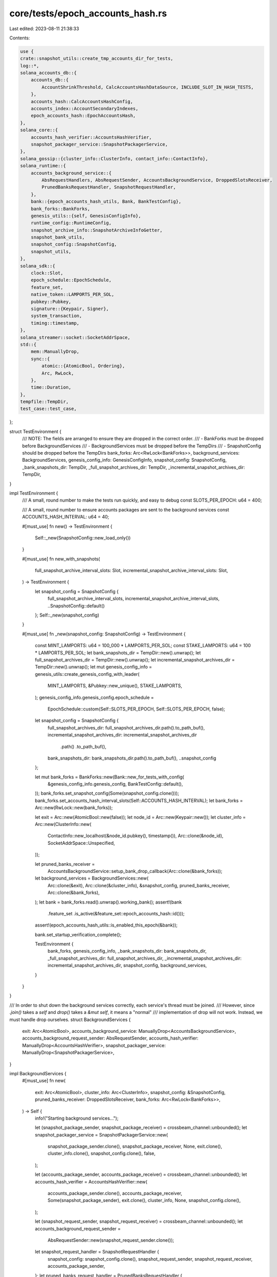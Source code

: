 core/tests/epoch_accounts_hash.rs
=================================

Last edited: 2023-08-11 21:38:33

Contents:

.. code-block:: rs

    use {
    crate::snapshot_utils::create_tmp_accounts_dir_for_tests,
    log::*,
    solana_accounts_db::{
        accounts_db::{
            AccountShrinkThreshold, CalcAccountsHashDataSource, INCLUDE_SLOT_IN_HASH_TESTS,
        },
        accounts_hash::CalcAccountsHashConfig,
        accounts_index::AccountSecondaryIndexes,
        epoch_accounts_hash::EpochAccountsHash,
    },
    solana_core::{
        accounts_hash_verifier::AccountsHashVerifier,
        snapshot_packager_service::SnapshotPackagerService,
    },
    solana_gossip::{cluster_info::ClusterInfo, contact_info::ContactInfo},
    solana_runtime::{
        accounts_background_service::{
            AbsRequestHandlers, AbsRequestSender, AccountsBackgroundService, DroppedSlotsReceiver,
            PrunedBanksRequestHandler, SnapshotRequestHandler,
        },
        bank::{epoch_accounts_hash_utils, Bank, BankTestConfig},
        bank_forks::BankForks,
        genesis_utils::{self, GenesisConfigInfo},
        runtime_config::RuntimeConfig,
        snapshot_archive_info::SnapshotArchiveInfoGetter,
        snapshot_bank_utils,
        snapshot_config::SnapshotConfig,
        snapshot_utils,
    },
    solana_sdk::{
        clock::Slot,
        epoch_schedule::EpochSchedule,
        feature_set,
        native_token::LAMPORTS_PER_SOL,
        pubkey::Pubkey,
        signature::{Keypair, Signer},
        system_transaction,
        timing::timestamp,
    },
    solana_streamer::socket::SocketAddrSpace,
    std::{
        mem::ManuallyDrop,
        sync::{
            atomic::{AtomicBool, Ordering},
            Arc, RwLock,
        },
        time::Duration,
    },
    tempfile::TempDir,
    test_case::test_case,
};

struct TestEnvironment {
    /// NOTE: The fields are arranged to ensure they are dropped in the correct order.
    /// - BankForks must be dropped before BackgroundServices
    /// - BackgroundServices must be dropped before the TempDirs
    /// - SnapshotConfig should be dropped before the TempDirs
    bank_forks: Arc<RwLock<BankForks>>,
    background_services: BackgroundServices,
    genesis_config_info: GenesisConfigInfo,
    snapshot_config: SnapshotConfig,
    _bank_snapshots_dir: TempDir,
    _full_snapshot_archives_dir: TempDir,
    _incremental_snapshot_archives_dir: TempDir,
}

impl TestEnvironment {
    /// A small, round number to make the tests run quickly, and easy to debug
    const SLOTS_PER_EPOCH: u64 = 400;

    /// A small, round number to ensure accounts packages are sent to the background services
    const ACCOUNTS_HASH_INTERVAL: u64 = 40;

    #[must_use]
    fn new() -> TestEnvironment {
        Self::_new(SnapshotConfig::new_load_only())
    }

    #[must_use]
    fn new_with_snapshots(
        full_snapshot_archive_interval_slots: Slot,
        incremental_snapshot_archive_interval_slots: Slot,
    ) -> TestEnvironment {
        let snapshot_config = SnapshotConfig {
            full_snapshot_archive_interval_slots,
            incremental_snapshot_archive_interval_slots,
            ..SnapshotConfig::default()
        };
        Self::_new(snapshot_config)
    }

    #[must_use]
    fn _new(snapshot_config: SnapshotConfig) -> TestEnvironment {
        const MINT_LAMPORTS: u64 = 100_000 * LAMPORTS_PER_SOL;
        const STAKE_LAMPORTS: u64 = 100 * LAMPORTS_PER_SOL;
        let bank_snapshots_dir = TempDir::new().unwrap();
        let full_snapshot_archives_dir = TempDir::new().unwrap();
        let incremental_snapshot_archives_dir = TempDir::new().unwrap();
        let mut genesis_config_info = genesis_utils::create_genesis_config_with_leader(
            MINT_LAMPORTS,
            &Pubkey::new_unique(),
            STAKE_LAMPORTS,
        );
        genesis_config_info.genesis_config.epoch_schedule =
            EpochSchedule::custom(Self::SLOTS_PER_EPOCH, Self::SLOTS_PER_EPOCH, false);
        let snapshot_config = SnapshotConfig {
            full_snapshot_archives_dir: full_snapshot_archives_dir.path().to_path_buf(),
            incremental_snapshot_archives_dir: incremental_snapshot_archives_dir
                .path()
                .to_path_buf(),
            bank_snapshots_dir: bank_snapshots_dir.path().to_path_buf(),
            ..snapshot_config
        };

        let mut bank_forks = BankForks::new(Bank::new_for_tests_with_config(
            &genesis_config_info.genesis_config,
            BankTestConfig::default(),
        ));
        bank_forks.set_snapshot_config(Some(snapshot_config.clone()));
        bank_forks.set_accounts_hash_interval_slots(Self::ACCOUNTS_HASH_INTERVAL);
        let bank_forks = Arc::new(RwLock::new(bank_forks));

        let exit = Arc::new(AtomicBool::new(false));
        let node_id = Arc::new(Keypair::new());
        let cluster_info = Arc::new(ClusterInfo::new(
            ContactInfo::new_localhost(&node_id.pubkey(), timestamp()),
            Arc::clone(&node_id),
            SocketAddrSpace::Unspecified,
        ));

        let pruned_banks_receiver =
            AccountsBackgroundService::setup_bank_drop_callback(Arc::clone(&bank_forks));
        let background_services = BackgroundServices::new(
            Arc::clone(&exit),
            Arc::clone(&cluster_info),
            &snapshot_config,
            pruned_banks_receiver,
            Arc::clone(&bank_forks),
        );
        let bank = bank_forks.read().unwrap().working_bank();
        assert!(bank
            .feature_set
            .is_active(&feature_set::epoch_accounts_hash::id()));
        assert!(epoch_accounts_hash_utils::is_enabled_this_epoch(&bank));

        bank.set_startup_verification_complete();

        TestEnvironment {
            bank_forks,
            genesis_config_info,
            _bank_snapshots_dir: bank_snapshots_dir,
            _full_snapshot_archives_dir: full_snapshot_archives_dir,
            _incremental_snapshot_archives_dir: incremental_snapshot_archives_dir,
            snapshot_config,
            background_services,
        }
    }
}

/// In order to shut down the background services correctly, each service's thread must be joined.
/// However, since `.join()` takes a `self` and `drop()` takes a `&mut self`, it means a "normal"
/// implementation of drop will not work.  Instead, we must handle drop ourselves.
struct BackgroundServices {
    exit: Arc<AtomicBool>,
    accounts_background_service: ManuallyDrop<AccountsBackgroundService>,
    accounts_background_request_sender: AbsRequestSender,
    accounts_hash_verifier: ManuallyDrop<AccountsHashVerifier>,
    snapshot_packager_service: ManuallyDrop<SnapshotPackagerService>,
}

impl BackgroundServices {
    #[must_use]
    fn new(
        exit: Arc<AtomicBool>,
        cluster_info: Arc<ClusterInfo>,
        snapshot_config: &SnapshotConfig,
        pruned_banks_receiver: DroppedSlotsReceiver,
        bank_forks: Arc<RwLock<BankForks>>,
    ) -> Self {
        info!("Starting background services...");

        let (snapshot_package_sender, snapshot_package_receiver) = crossbeam_channel::unbounded();
        let snapshot_packager_service = SnapshotPackagerService::new(
            snapshot_package_sender.clone(),
            snapshot_package_receiver,
            None,
            exit.clone(),
            cluster_info.clone(),
            snapshot_config.clone(),
            false,
        );

        let (accounts_package_sender, accounts_package_receiver) = crossbeam_channel::unbounded();
        let accounts_hash_verifier = AccountsHashVerifier::new(
            accounts_package_sender.clone(),
            accounts_package_receiver,
            Some(snapshot_package_sender),
            exit.clone(),
            cluster_info,
            None,
            snapshot_config.clone(),
        );

        let (snapshot_request_sender, snapshot_request_receiver) = crossbeam_channel::unbounded();
        let accounts_background_request_sender =
            AbsRequestSender::new(snapshot_request_sender.clone());
        let snapshot_request_handler = SnapshotRequestHandler {
            snapshot_config: snapshot_config.clone(),
            snapshot_request_sender,
            snapshot_request_receiver,
            accounts_package_sender,
        };
        let pruned_banks_request_handler = PrunedBanksRequestHandler {
            pruned_banks_receiver,
        };
        let accounts_background_service = AccountsBackgroundService::new(
            bank_forks,
            exit.clone(),
            AbsRequestHandlers {
                snapshot_request_handler,
                pruned_banks_request_handler,
            },
            false,
            None,
        );

        info!("Starting background services... DONE");
        Self {
            exit,
            accounts_background_service: ManuallyDrop::new(accounts_background_service),
            accounts_background_request_sender,
            accounts_hash_verifier: ManuallyDrop::new(accounts_hash_verifier),
            snapshot_packager_service: ManuallyDrop::new(snapshot_packager_service),
        }
    }
}

impl Drop for BackgroundServices {
    fn drop(&mut self) {
        info!("Stopping background services...");
        self.exit.store(true, Ordering::Relaxed);

        // Join the background threads, and ignore any errors.
        // SAFETY: We do not use any of the `ManuallyDrop` fields again, so `.take()` is OK here.
        _ = unsafe { ManuallyDrop::take(&mut self.accounts_background_service) }.join();
        _ = unsafe { ManuallyDrop::take(&mut self.accounts_hash_verifier) }.join();
        _ = unsafe { ManuallyDrop::take(&mut self.snapshot_packager_service) }.join();

        info!("Stopping background services... DONE");
    }
}

/// Ensure that EAHs are requested, calculated, and awaited correctly.
/// Test both with and without snapshots to make sure they don't interfere with EAH.
#[test_case(TestEnvironment::new()                      ; "without snapshots")]
#[test_case(TestEnvironment::new_with_snapshots(80, 40) ; "with snapshots")]
fn test_epoch_accounts_hash_basic(test_environment: TestEnvironment) {
    solana_logger::setup();

    const NUM_EPOCHS_TO_TEST: u64 = 2;
    const SET_ROOT_INTERVAL: Slot = 3;

    let bank_forks = &test_environment.bank_forks;

    let mut expected_epoch_accounts_hash = None;

    let slots_per_epoch = test_environment
        .genesis_config_info
        .genesis_config
        .epoch_schedule
        .slots_per_epoch;
    for _ in 0..slots_per_epoch.checked_mul(NUM_EPOCHS_TO_TEST).unwrap() {
        let bank = {
            let parent = bank_forks.read().unwrap().working_bank();
            let bank = bank_forks.write().unwrap().insert(Bank::new_from_parent(
                &parent,
                &Pubkey::default(),
                parent.slot().checked_add(1).unwrap(),
            ));

            let transaction = system_transaction::transfer(
                &test_environment.genesis_config_info.mint_keypair,
                &Pubkey::new_unique(),
                1,
                bank.last_blockhash(),
            );
            bank.process_transaction(&transaction).unwrap();
            bank.fill_bank_with_ticks_for_tests();

            bank
        };
        trace!("new bank {}", bank.slot());

        // Set roots so that ABS requests are sent (this is what requests EAH calculations)
        if bank.slot().checked_rem(SET_ROOT_INTERVAL).unwrap() == 0 {
            trace!("rooting bank {}", bank.slot());
            bank_forks.write().unwrap().set_root(
                bank.slot(),
                &test_environment
                    .background_services
                    .accounts_background_request_sender,
                None,
            );
        }

        // To ensure EAH calculations are correct, calculate the accounts hash here, in-band.
        // This will be the expected EAH that gets saved into the "stop" bank.
        if bank.slot() == epoch_accounts_hash_utils::calculation_start(&bank) {
            bank.freeze();
            let (accounts_hash, _) = bank
                .rc
                .accounts
                .accounts_db
                .calculate_accounts_hash_from_index(
                    bank.slot(),
                    &CalcAccountsHashConfig {
                        use_bg_thread_pool: false,
                        check_hash: false,
                        ancestors: Some(&bank.ancestors),
                        epoch_schedule: bank.epoch_schedule(),
                        rent_collector: bank.rent_collector(),
                        store_detailed_debug_info_on_failure: false,
                        include_slot_in_hash: INCLUDE_SLOT_IN_HASH_TESTS,
                    },
                )
                .unwrap();
            expected_epoch_accounts_hash = Some(EpochAccountsHash::from(accounts_hash));
            debug!(
                "slot {}, expected epoch accounts hash: {:?}",
                bank.slot(),
                expected_epoch_accounts_hash
            );
        }

        // Test: Ensure that the "stop" bank has the correct EAH
        if bank.slot() == epoch_accounts_hash_utils::calculation_stop(&bank) {
            // Sometimes AHV does not get scheduled to run, which causes the test to fail
            // spuriously.  Sleep a bit here to ensure AHV gets a chance to run.
            std::thread::sleep(Duration::from_secs(1));
            let actual_epoch_accounts_hash = bank.epoch_accounts_hash();
            debug!(
                "slot {},   actual epoch accounts hash: {:?}",
                bank.slot(),
                actual_epoch_accounts_hash,
            );
            assert_eq!(expected_epoch_accounts_hash, actual_epoch_accounts_hash);
        }

        // Give the background services a chance to run
        std::thread::yield_now();
    }
}

/// Ensure that snapshots always have the expected EAH
///
/// Generate snapshots:
/// - Before EAH start
/// - After EAH start but before EAH stop
/// - After EAH stop
///
/// In Epoch 0, this will correspond to all three EAH states (invalid, in-flight, and valid). In
/// Epoch 1, this will correspond to a normal running cluster, where EAH will only be either
/// in-flight or valid.
#[test]
fn test_snapshots_have_expected_epoch_accounts_hash() {
    solana_logger::setup();

    const NUM_EPOCHS_TO_TEST: u64 = 2;

    // Since slots-per-epoch is 400, EAH start will be slots 100 and 500, and EAH stop will be slots
    // 300 and 700.  Pick a full snapshot interval that triggers in the three scenarios outlined in
    // the test's description.
    const FULL_SNAPSHOT_INTERVAL: Slot = 80;

    let test_environment =
        TestEnvironment::new_with_snapshots(FULL_SNAPSHOT_INTERVAL, FULL_SNAPSHOT_INTERVAL);
    let bank_forks = &test_environment.bank_forks;

    let slots_per_epoch = test_environment
        .genesis_config_info
        .genesis_config
        .epoch_schedule
        .slots_per_epoch;
    for _ in 0..slots_per_epoch.checked_mul(NUM_EPOCHS_TO_TEST).unwrap() {
        let bank = {
            let parent = bank_forks.read().unwrap().working_bank();
            let bank = bank_forks.write().unwrap().insert(Bank::new_from_parent(
                &parent,
                &Pubkey::default(),
                parent.slot() + 1,
            ));

            let transaction = system_transaction::transfer(
                &test_environment.genesis_config_info.mint_keypair,
                &Pubkey::new_unique(),
                1,
                bank.last_blockhash(),
            );
            bank.process_transaction(&transaction).unwrap();
            bank.fill_bank_with_ticks_for_tests();

            bank
        };
        trace!("new bank {}", bank.slot());

        // Root every bank.  This is what a normal validator does as well.
        // `set_root()` is also what requests snapshots and EAH calculations.
        bank_forks.write().unwrap().set_root(
            bank.slot(),
            &test_environment
                .background_services
                .accounts_background_request_sender,
            None,
        );

        // After submitting an EAH calculation request, wait until it gets handled by ABS so that
        // subsequent snapshot requests are not swallowed.
        if bank.slot() == epoch_accounts_hash_utils::calculation_start(&bank) {
            while bank.epoch_accounts_hash().is_none() {
                std::thread::sleep(Duration::from_secs(1));
            }
        }

        // After submitting a snapshot request...
        // - Wait until the snapshot archive has been generated
        // - Deserialize the bank from the snapshot archive
        // - Ensure the EAHs match
        if bank.slot() % FULL_SNAPSHOT_INTERVAL == 0 {
            let snapshot_config = &test_environment.snapshot_config;
            let full_snapshot_archive_info = loop {
                if let Some(full_snapshot_archive_info) =
                    snapshot_utils::get_highest_full_snapshot_archive_info(
                        &snapshot_config.full_snapshot_archives_dir,
                    )
                {
                    if full_snapshot_archive_info.slot() == bank.slot() {
                        break full_snapshot_archive_info;
                    }
                }
                std::thread::sleep(Duration::from_secs(1));
            };

            let (_tmp_dir, accounts_dir) = create_tmp_accounts_dir_for_tests();
            let deserialized_bank = snapshot_bank_utils::bank_from_snapshot_archives(
                &[accounts_dir],
                &snapshot_config.bank_snapshots_dir,
                &full_snapshot_archive_info,
                None,
                &test_environment.genesis_config_info.genesis_config,
                &RuntimeConfig::default(),
                None,
                None,
                AccountSecondaryIndexes::default(),
                None,
                AccountShrinkThreshold::default(),
                true,
                true,
                true,
                None,
                None,
                Arc::new(AtomicBool::new(false)),
            )
            .unwrap()
            .0;
            deserialized_bank.wait_for_initial_accounts_hash_verification_completed_for_tests();

            assert_eq!(&deserialized_bank, bank.as_ref());
            assert_eq!(
                deserialized_bank.epoch_accounts_hash(),
                bank.get_epoch_accounts_hash_to_serialize(),
            );
        }

        // Give the background services a chance to run
        std::thread::yield_now();
    }
}

/// Ensure that EAH works well with ABS's snapshot request handling
///
/// Given the scenario where two banks are rooted back-to-back, where the first bank sends an
/// EAH request and the second bank sends a snapshot request, both requests should be handled.
#[test]
fn test_background_services_request_handling_for_epoch_accounts_hash() {
    solana_logger::setup();

    const NUM_EPOCHS_TO_TEST: u64 = 2;
    const FULL_SNAPSHOT_INTERVAL: Slot = 80;

    let test_environment =
        TestEnvironment::new_with_snapshots(FULL_SNAPSHOT_INTERVAL, FULL_SNAPSHOT_INTERVAL);
    let bank_forks = &test_environment.bank_forks;
    let snapshot_config = &test_environment.snapshot_config;

    let slots_per_epoch = test_environment
        .genesis_config_info
        .genesis_config
        .epoch_schedule
        .slots_per_epoch;
    for _ in 0..slots_per_epoch.checked_mul(NUM_EPOCHS_TO_TEST).unwrap() {
        let bank = {
            let parent = bank_forks.read().unwrap().working_bank();
            let bank = bank_forks.write().unwrap().insert(Bank::new_from_parent(
                &parent,
                &Pubkey::default(),
                parent.slot() + 1,
            ));

            let transaction = system_transaction::transfer(
                &test_environment.genesis_config_info.mint_keypair,
                &Pubkey::new_unique(),
                1,
                bank.last_blockhash(),
            );
            bank.process_transaction(&transaction).unwrap();
            bank.fill_bank_with_ticks_for_tests();

            bank
        };
        debug!("new bank {}", bank.slot());

        // Based on the EAH start and snapshot interval, pick a slot to mass-root all the banks in
        // this range such that an EAH request will be sent and also a snapshot request.
        let eah_start_slot = epoch_accounts_hash_utils::calculation_start(&bank);
        let set_root_slot = next_multiple_of(eah_start_slot, FULL_SNAPSHOT_INTERVAL);

        if bank.block_height() == set_root_slot {
            info!("Calling set_root() on bank {}...", bank.slot());
            bank_forks.write().unwrap().set_root(
                bank.slot(),
                &test_environment
                    .background_services
                    .accounts_background_request_sender,
                None,
            );
            info!("Calling set_root() on bank {}... DONE", bank.slot());

            // wait until eah is valid
            info!("Calculating epoch accounts hash...");
            while bank.epoch_accounts_hash().is_none() {
                trace!("waiting for epoch accounts hash...");
                std::thread::sleep(Duration::from_secs(1));
            }
            info!("Calculating epoch accounts hash... DONE");

            // wait until FSS is made
            info!("Taking full snapshot...");
            while snapshot_utils::get_highest_full_snapshot_archive_slot(
                &snapshot_config.full_snapshot_archives_dir,
            ) != Some(bank.slot())
            {
                trace!("waiting for full snapshot...");
                std::thread::sleep(Duration::from_secs(1));
            }
            info!("Taking full snapshot... DONE");
        }

        // Give the background services a chance to run
        std::thread::yield_now();
    }
}

/// Ensure that warping and EAH play nicely together
///
/// Ledger-tool allows warping when creating a snapshot, so it is important that EAH does not break
/// that use-case.
#[test]
fn test_epoch_accounts_hash_and_warping() {
    solana_logger::setup();

    let test_environment = TestEnvironment::new();
    let bank_forks = &test_environment.bank_forks;
    let bank = bank_forks.read().unwrap().working_bank();
    let epoch_schedule = test_environment
        .genesis_config_info
        .genesis_config
        .epoch_schedule;

    // Ensure warping past the EAH stop slot is OK
    info!("Warping past EAH stop slot...");
    let eah_stop_offset = epoch_accounts_hash_utils::calculation_offset_stop(&bank);
    let eah_stop_slot_in_next_epoch =
        epoch_schedule.get_first_slot_in_epoch(bank.epoch() + 1) + eah_stop_offset;
    // have to set root here so that we can flush the write cache
    bank_forks.write().unwrap().set_root(
        bank.slot(),
        &test_environment
            .background_services
            .accounts_background_request_sender,
        None,
    );
    // flush the write cache so warping can calculate the accounts hash from storages
    bank.force_flush_accounts_cache();
    let bank = bank_forks.write().unwrap().insert(Bank::warp_from_parent(
        &bank,
        &Pubkey::default(),
        eah_stop_slot_in_next_epoch,
        CalcAccountsHashDataSource::Storages,
    ));
    let bank = bank_forks.write().unwrap().insert(Bank::new_from_parent(
        &bank,
        &Pubkey::default(),
        bank.slot() + 1,
    ));
    bank_forks.write().unwrap().set_root(
        bank.slot(),
        &test_environment
            .background_services
            .accounts_background_request_sender,
        None,
    );
    info!("Waiting for epoch accounts hash...");
    _ = bank
        .rc
        .accounts
        .accounts_db
        .epoch_accounts_hash_manager
        .wait_get_epoch_accounts_hash();
    info!("Waiting for epoch accounts hash... DONE");

    // Ensure warping past the EAH start slot is OK
    info!("Warping past EAH start slot...");
    let eah_start_offset = epoch_accounts_hash_utils::calculation_offset_start(&bank);
    let eah_start_slot_in_next_epoch =
        epoch_schedule.get_first_slot_in_epoch(bank.epoch() + 1) + eah_start_offset;
    // flush the write cache so warping can calculate the accounts hash from storages
    bank.force_flush_accounts_cache();
    let bank = bank_forks.write().unwrap().insert(Bank::warp_from_parent(
        &bank,
        &Pubkey::default(),
        eah_start_slot_in_next_epoch,
        CalcAccountsHashDataSource::Storages,
    ));
    let bank = bank_forks.write().unwrap().insert(Bank::new_from_parent(
        &bank,
        &Pubkey::default(),
        bank.slot() + 1,
    ));
    bank_forks.write().unwrap().set_root(
        bank.slot(),
        &test_environment
            .background_services
            .accounts_background_request_sender,
        None,
    );
    info!("Waiting for epoch accounts hash...");
    _ = bank
        .rc
        .accounts
        .accounts_db
        .epoch_accounts_hash_manager
        .wait_get_epoch_accounts_hash();
    info!("Waiting for epoch accounts hash... DONE");
}

// Copy the impl of `next_multiple_of` since it is nightly-only experimental.
// https://doc.rust-lang.org/std/primitive.u64.html#method.next_multiple_of
// https://github.com/rust-lang/rust/issues/88581
// https://github.com/rust-lang/rust/pull/88582
// https://github.com/jhpratt/rust/blob/727a4fc7e3f836938dfeb4a2ab237cfca612222d/library/core/src/num/uint_macros.rs#L1811-L1837
const fn next_multiple_of(lhs: u64, rhs: u64) -> u64 {
    #![allow(clippy::integer_arithmetic)]
    match lhs % rhs {
        0 => lhs,
        r => lhs + (rhs - r),
    }
}


